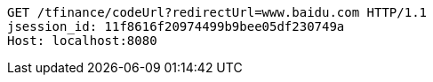 [source,http,options="nowrap"]
----
GET /tfinance/codeUrl?redirectUrl=www.baidu.com HTTP/1.1
jsession_id: 11f8616f20974499b9bee05df230749a
Host: localhost:8080

----